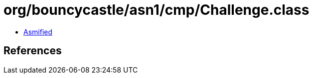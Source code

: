 = org/bouncycastle/asn1/cmp/Challenge.class

 - link:Challenge-asmified.java[Asmified]

== References

